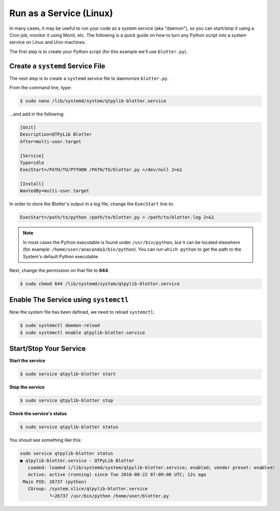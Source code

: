 Run as a Service (Linux)
========================

In many cases, it may be useful to run your code as a system service
(aka "daemon"), so you can start/stop it using a Cron job, monitor
it using Monit, etc. The following is a quick guide on how to turn
any Python script into a system service on Linux and Unix machines.


The first step is to create your Python script (for this example
we'll use ``blotter.py``).


Create a ``systemd`` Service File
---------------------------------

The next step is to create a ``systemd`` service file to daemonize ``blotter.py``.

From the command line, type:

.. code:: bash

    $ sudo nano /lib/systemd/system/qtpylib-blotter.service


...and add in the following:

.. code:: bash

    [Unit]
    Description=QTPyLib Blotter
    After=multi-user.target

    [Service]
    Type=idle
    ExecStart=/PATH/TO/PYTHON /PATH/TO/blotter.py >/dev/null 2>&1

    [Install]
    WantedBy=multi-user.target

In order to store the Blotter's output in a log file, change the ``ExecStart`` line to:

.. code:: bash

    ExecStart=/path/to/python /path/to/blotter.py > /path/to/blotter.log 2>&1


.. note::
    In most cases the Python executable is found under ``/usr/bin/python``,
    but it can be located elsewhere (for example: ``/home/user/anaconda3/bin/python``).
    You can run ``which python`` to get the path to the System's default Python executable.

Next, change the permission on that file to **644**:

.. code:: bash

    $ sudo chmod 644 /lib/systemd/system/qtpylib-blotter.service


Enable The Service using ``systemctl``
-------------------------------------

Now the system file has been defined, we need to reload ``systemctl``:

.. code:: bash

    $ sudo systemctl daemon-reload
    $ sudo systemctl enable qtpylib-blotter.service


Start/Stop Your Service
-----------------------

**Start the service**

.. code:: bash

    $ sudo service qtpylib-blotter start

**Stop the service**

.. code:: bash

    $ sudo service qtpylib-blotter stop

**Check the service's status**

.. code:: bash

    $ sudo service qtpylib-blotter status


You shoud see something like this:

.. code:: bash

    sudo service qtpylib-blotter status
    ● qtpylib-blotter.service - QTPyLib Blotter
       Loaded: loaded (/lib/systemd/system/qtpylib-blotter.service; enabled; vendor preset: enabled)
       Active: active (running) since Tue 2016-08-22 07:09:06 UTC; 12s ago
     Main PID: 26737 (python)
       CGroup: /system.slice/qtpylib-blotter.service
               └─26737 /usr/bin/python /home/user/blotter.py


